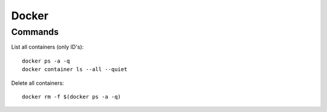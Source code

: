 ======
Docker
======

.. highlight:: console

Commands
========

List all containers (only ID's):
::

    docker ps -a -q
    docker container ls --all --quiet

Delete all containers:
::

    docker rm -f $(docker ps -a -q)
